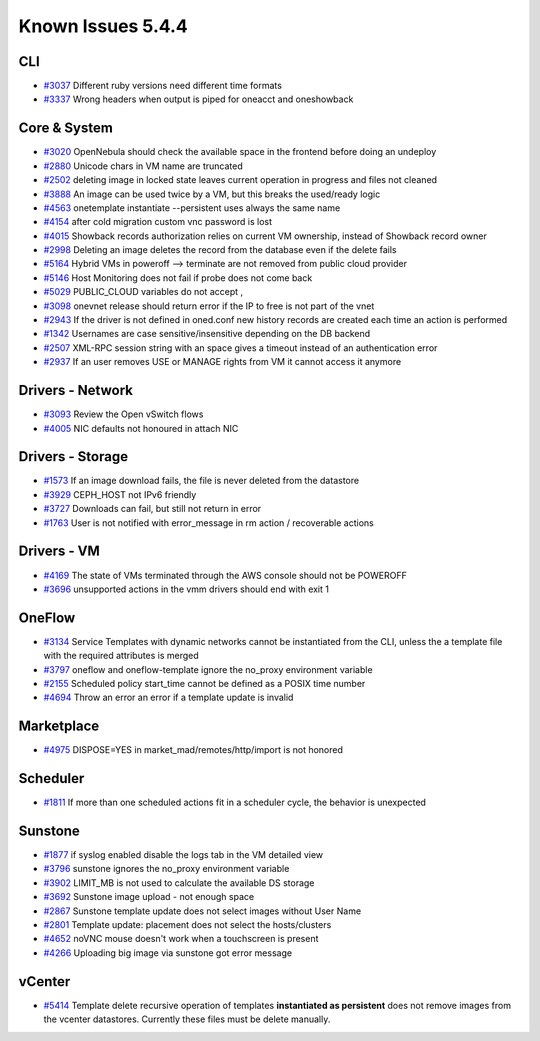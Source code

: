 .. _known_issues_hotfix:

================================================================================
Known Issues 5.4.4
================================================================================

CLI
================================================================================

* `#3037 <http://dev.opennebula.org/issues/3037>`_ Different ruby versions need different time formats
* `#3337 <http://dev.opennebula.org/issues/3337>`_ Wrong headers when output is piped for oneacct and oneshowback

Core & System
================================================================================

* `#3020 <http://dev.opennebula.org/issues/3020>`_ OpenNebula should check the available space in the frontend before doing an undeploy
* `#2880 <http://dev.opennebula.org/issues/2880>`_ Unicode chars in VM name are truncated
* `#2502 <http://dev.opennebula.org/issues/2502>`_ deleting image in locked state leaves current operation in progress and files not cleaned
* `#3888 <http://dev.opennebula.org/issues/3888>`_ An image can be used twice by a VM, but this breaks the used/ready logic
* `#4563 <http://dev.opennebula.org/issues/4563>`_ onetemplate instantiate --persistent uses always the same name
* `#4154 <http://dev.opennebula.org/issues/4154>`_ after cold migration custom vnc password is lost
* `#4015 <http://dev.opennebula.org/issues/4015>`_ Showback records authorization relies on current VM ownership, instead of Showback record owner
* `#2998 <http://dev.opennebula.org/issues/2998>`_ Deleting an image deletes the record from the database even if the delete fails
* `#5164 <http://dev.opennebula.org/issues/5164>`_ Hybrid VMs in poweroff --> terminate are not removed from public cloud provider
* `#5146 <http://dev.opennebula.org/issues/5146>`_ Host Monitoring does not fail if probe does not come back
* `#5029 <http://dev.opennebula.org/issues/5029>`_ PUBLIC_CLOUD variables do not accept ,
* `#3098 <http://dev.opennebula.org/issues/3098>`_ onevnet release should return error if the IP to free is not part of the vnet
* `#2943 <http://dev.opennebula.org/issues/2943>`_ If the driver is not defined in oned.conf new history records are created each time an action is performed
* `#1342 <http://dev.opennebula.org/issues/1342>`_ Usernames are case sensitive/insensitive depending on the DB backend
* `#2507 <http://dev.opennebula.org/issues/2507>`_ XML-RPC session string with an space gives a timeout instead of an authentication error
* `#2937 <http://dev.opennebula.org/issues/2937>`_ If an user removes USE or MANAGE rights from VM it cannot access it anymore


Drivers - Network
================================================================================

* `#3093 <http://dev.opennebula.org/issues/3093>`_ Review the Open vSwitch flows
* `#4005 <http://dev.opennebula.org/issues/4005>`_ NIC defaults not honoured in attach NIC

Drivers - Storage
================================================================================

* `#1573 <http://dev.opennebula.org/issues/1573>`_ If an image download fails, the file is never deleted from the datastore
* `#3929 <http://dev.opennebula.org/issues/3929>`_ CEPH_HOST not IPv6 friendly
* `#3727 <http://dev.opennebula.org/issues/3727>`_ Downloads can fail, but still not return in error
* `#1763 <http://dev.opennebula.org/issues/1763>`_ User is not notified with error_message in rm action / recoverable actions

Drivers - VM
================================================================================

* `#4169 <http://dev.opennebula.org/issues/4169>`_ The state of VMs terminated through the AWS console should not be POWEROFF
* `#3696 <http://dev.opennebula.org/issues/3696>`_ unsupported actions in the vmm drivers should end with exit 1

OneFlow
================================================================================

* `#3134 <http://dev.opennebula.org/issues/3134>`_ Service Templates with dynamic networks cannot be instantiated from the CLI, unless the a template file with the required attributes is merged
* `#3797 <http://dev.opennebula.org/issues/3797>`_ oneflow and oneflow-template ignore the no_proxy environment variable
* `#2155 <http://dev.opennebula.org/issues/2155>`_ Scheduled policy start_time cannot be defined as a POSIX time number
* `#4694 <http://dev.opennebula.org/issues/4694>`_ Throw an error an error if a template update is invalid

Marketplace
================================================================================

* `#4975 <http://dev.opennebula.org/issues/4975>`_ DISPOSE=YES in market_mad/remotes/http/import is not honored

Scheduler
================================================================================

* `#1811 <http://dev.opennebula.org/issues/1811>`_ If more than one scheduled actions fit in a scheduler cycle, the behavior is unexpected

Sunstone
================================================================================

* `#1877 <http://dev.opennebula.org/issues/1877>`_ if syslog enabled disable the logs tab in the VM detailed view
* `#3796 <http://dev.opennebula.org/issues/3796>`_ sunstone ignores the no_proxy environment variable
* `#3902 <http://dev.opennebula.org/issues/3902>`_ LIMIT_MB is not used to calculate the available DS storage
* `#3692 <http://dev.opennebula.org/issues/3692>`_ Sunstone image upload - not enough space
* `#2867 <http://dev.opennebula.org/issues/2867>`_ Sunstone template update does not select images without User Name
* `#2801 <http://dev.opennebula.org/issues/2801>`_ Template update: placement does not select the hosts/clusters
* `#4652 <http://dev.opennebula.org/issues/4652>`_ noVNC mouse doesn't work when a touchscreen is present
* `#4266 <http://dev.opennebula.org/issues/4266>`_ Uploading big image via sunstone got error message


vCenter
================================================================================

* `#5414 <https://dev.opennebula.org/issues/5414>`_ Template delete recursive operation of templates **instantiated as persistent** does not remove images from the vcenter datastores. Currently these files must be delete manually.
